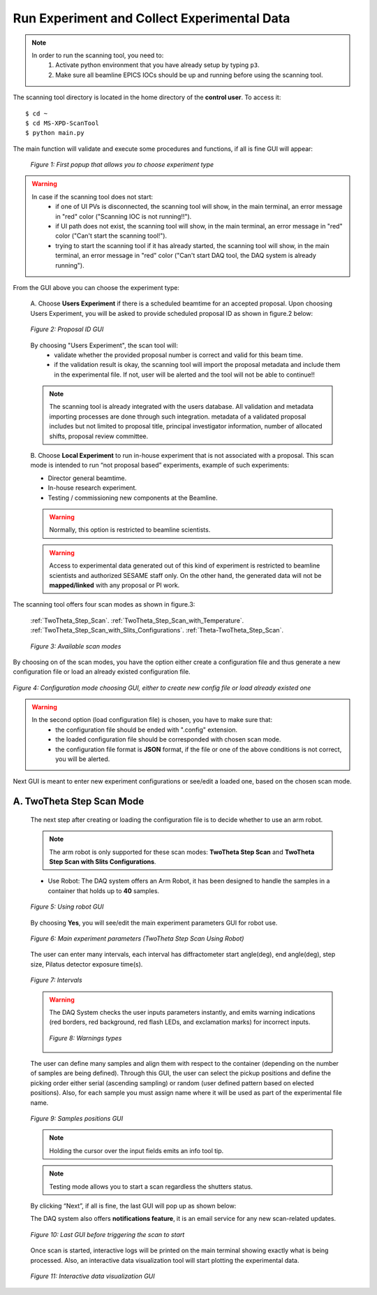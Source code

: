 Run Experiment and Collect Experimental Data
============================================

.. note::
	In order to run the scanning tool, you need to:
		1. Activate python environment that you have already setup by typing ``p3``.
		2. Make sure all beamline EPICS IOCs should be up and running before using the scanning tool.


The scanning tool directory is located in the home directory of the **control user**. To access it:

::

	$ cd ~
	$ cd MS-XPD-ScanTool
	$ python main.py


The main function will validate and execute some procedures and functions, if all is fine GUI will appear:

	.. figure:: /images/start.png
		:align: center
		:alt: first popup GUI
		:scale: 80%

	   	*Figure 1: First popup that allows you to choose experiment type*

.. warning::

	In case if the scanning tool does not start:
		- if one of UI PVs is disconnected, the scanning tool will show, in the main terminal, an error message in "red" color ("Scanning IOC is not running!!").
		- if UI path does not exist, the scanning tool will show, in the main terminal, an error message in "red" color ("Can't start the scanning tool!").
		- trying to start the scanning tool if it has already started, the scanning tool will show, in the main terminal, an error message in "red" color ("Can't start DAQ tool, the DAQ system is already running").

From the GUI above you can choose the experiment type:

	A. Choose **Users Experiment** if there is a scheduled beamtime for an accepted proposal.
	Upon choosing Users Experiment, you will be asked to provide scheduled proposal ID as shown in figure.2 below:

	.. figure:: /images/proposalID.png
		:align: center
		:alt: proposal ID GUI
		:scale: 80%

		*Figure 2: Proposal ID GUI*

	By choosing "Users Experiment", the scan tool will:
		* validate whether the provided proposal number is correct and valid for this beam time.
		* if the validation result is okay, the scanning tool will import the proposal metadata and include them in the experimental file. If not, user will be alerted and the tool will not be able to continue!!

	.. note:: The scanning tool is already integrated with the users database. All validation and metadata importing processes are done through such integration. metadata of a validated proposal includes but not limited to proposal title, principal investigator information, number of allocated shifts, proposal review committee.

	B. Choose **Local Experiment** to run in-house experiment that is not associated with a proposal.
	This scan mode is intended to run “not proposal based” experiments, example of such experiments:

	* Director general beamtime.
	* In-house research experiment.
	* Testing / commissioning new components at the Beamline.

	.. warning:: Normally, this option is restricted to beamline scientists.
	.. warning:: Access to experimental data generated out of this kind of experiment is restricted to beamline scientists and authorized SESAME staff only. On the other hand, the generated data will not be **mapped/linked** with any proposal or PI work.


The scanning tool offers four scan modes as shown in figure.3:

	:ref:`TwoTheta_Step_Scan`.
	:ref:`TwoTheta_Step_Scan_with_Temperature`.
	:ref:`TwoTheta_Step_Scan_with_Slits_Configurations`.
	:ref:`Theta-TwoTheta_Step_Scan`.

	.. figure:: /images/scanModes.png
		:align: center
		:alt: scan modes
		:scale: 80%

		*Figure 3: Available scan modes*

By choosing on of the scan modes, you have the option either create a configuration file and thus generate a new configuration file or load an already existed configuration file.

.. figure:: /images/configFile.png
   :align: center
   :alt: configuration file GUI
   :scale: 80%

   *Figure 4: Configuration mode choosing GUI, either to create new config file or load already existed one*

.. warning::

	In the second option (load configuration file) is chosen, you have to make sure that:
		- the configuration file should be ended with ".config" extension.
		- the loaded configuration file should be corresponded with chosen scan mode.
		- the configuration file format is **JSON** format, if the file or one of the above conditions is not correct, you will be alerted.

Next GUI is meant to enter new experiment configurations or see/edit a loaded one, based on the chosen scan mode.

.. _TwoTheta_Step_Scan:

A. TwoTheta Step Scan Mode
---------------------------

	The next step after creating or loading the configuration file is to decide whether to use an arm robot.

	.. note:: The arm robot is only supported for these scan modes: **TwoTheta Step Scan** and **TwoTheta Step Scan with Slits Configurations**.

	* Use Robot: The DAQ system offers an Arm Robot, it has been designed to handle the samples in a container that holds up to **40** samples.
	.. figure:: /images/robot.png
		:align: center
		:alt: use robot GUI
		:scale: 80%

		*Figure 5: Using robot GUI*

	By choosing **Yes**, you will see/edit the main experiment parameters GUI for robot use.

	.. figure:: /images/twoThetaStepRobot.png
		:align: center
		:alt: TwoTheta Step Scan Robot in use GUI
		:scale: 80%

		*Figure 6: Main experiment parameters (TwoTheta Step Scan Using Robot)*

	The user can enter many intervals, each interval has diffractometer start angle(deg), end angle(deg), step size, Pilatus detector exposure time(s).

	.. figure:: /images/intervals.png
		:align: center
		:alt: intervals table

		*Figure 7: Intervals*

	.. warning:: 

		The DAQ System checks the user inputs parameters instantly, and emits warning indications (red borders, red background, red flash LEDs, and exclamation marks) for incorrect inputs.
		
		.. figure:: /images/warnings.png
			:align: center
			:alt: warnings

			*Figure 8: Warnings types*

	The user can define many samples and align them with respect to the container (depending on the number of samples are being defined). Through this GUI, the user can select the pickup positions and define the picking order either serial (ascending sampling) or random (user defined pattern based on elected positions). Also, for each sample you must assign name where it will be used as part of the experimental file name.

	.. figure:: /images/samples.png
		:align: center
		:alt: samples GUI

		*Figure 9: Samples positions GUI*


	.. note:: Holding the cursor over the input fields emits an info tool tip.
	.. note:: Testing mode allows you to start a scan regardless the shutters status.

	By clicking “Next”, if all is fine, the last GUI will pop up as shown below:

	The DAQ system also offers **notifications feature**, it is an email service for any new scan-related updates.

	.. figure:: /images/finish.png
		:align: center
		:alt: finish GUI
		:scale: 80%

		*Figure 10: Last GUI before triggering the scan to start*

	Once scan is started, interactive logs will be printed on the main terminal showing exactly what is being processed. Also, an interactive data visualization tool will start plotting the experimental data.

	.. figure:: UI_Vis_TwoThetaStep/images/UI_Vis_TwoThetaStep.png
		:align: center
		:alt: TwoThetaStep visualization UI

		*Figure 11: Interactive data visualization GUI*

	